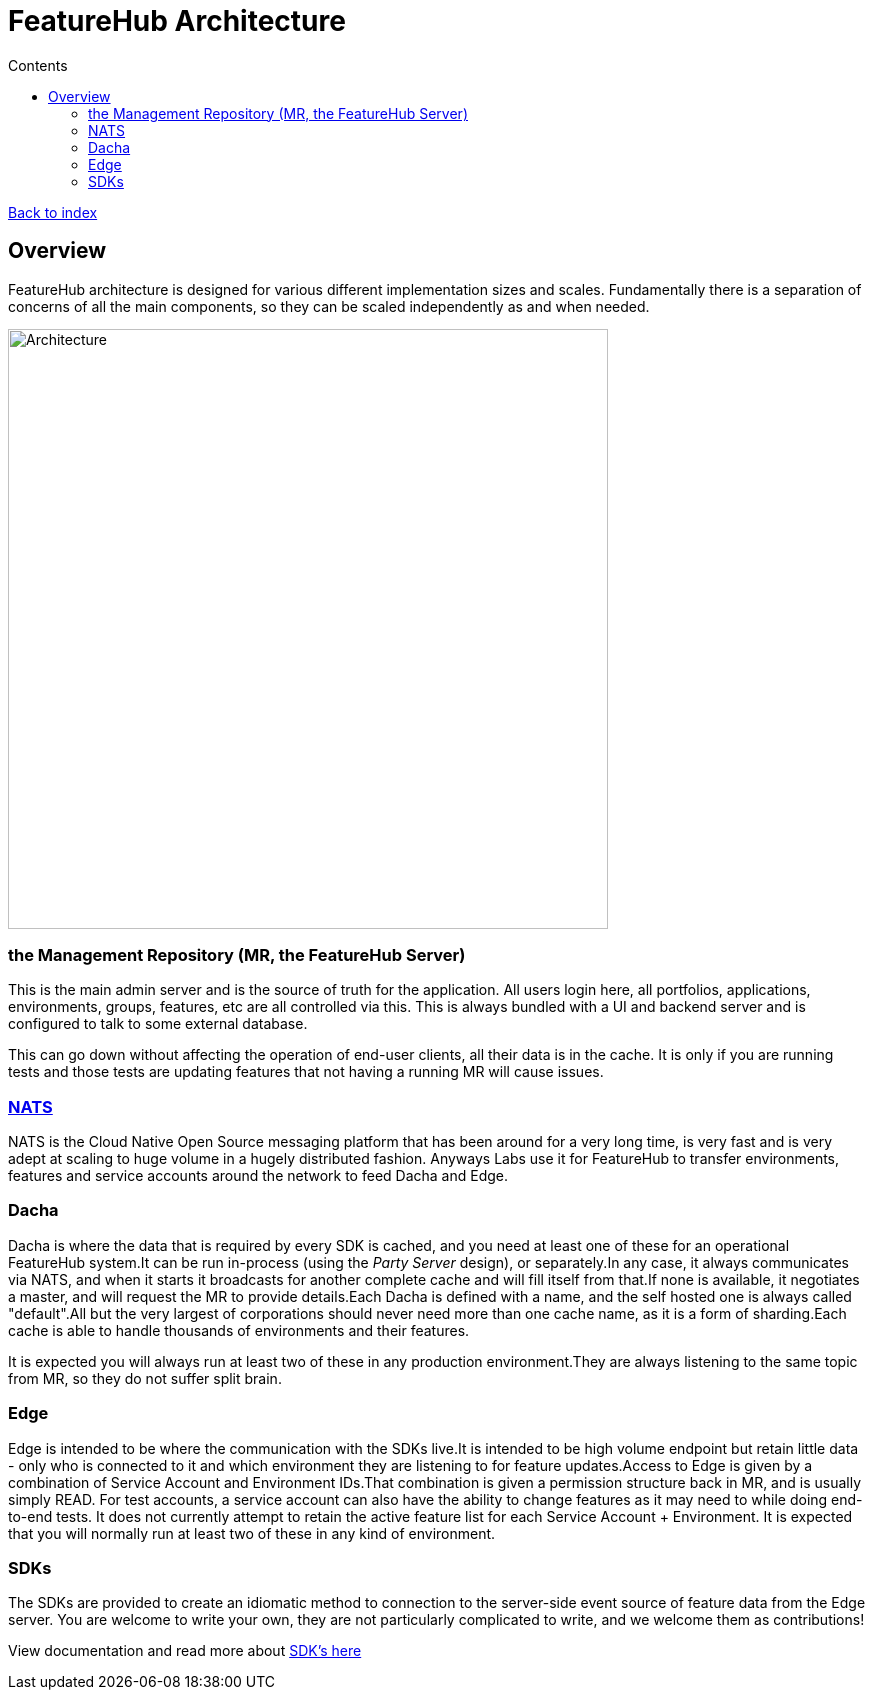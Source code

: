 = FeatureHub Architecture
ifdef::env-github,env-browser[:outfilesuffix: .adoc]
:toc: left
:toclevels: 4
:toc-title: Contents

link:index{outfilesuffix}[Back to index]

== Overview
FeatureHub architecture is designed for various different implementation sizes and scales.
Fundamentally there is a separation of concerns of all the main components, so they can be scaled independently
as and when needed.

image::images/fh_architecture.svg[Architecture,600]

=== the Management Repository (MR, the FeatureHub Server)

This is the main admin server and is the source of truth for the application. All users login here, all portfolios,
applications, environments, groups, features, etc are all controlled via this. This is always bundled with a UI
and backend server and is configured to talk to some external database.

This can go down without affecting the operation of end-user clients, all their data is in the cache. It is only if
you are running tests and those tests are updating features that not having a running MR will cause issues.

=== https://nats.io/[NATS] 

NATS is the Cloud Native Open Source messaging platform that has been around for a very long time, is very fast
and is very adept at scaling to huge volume in a hugely distributed fashion. Anyways Labs use it for FeatureHub
to transfer environments, features and service accounts around the network to feed Dacha and Edge.

=== Dacha

Dacha is where the data that is required by every SDK is cached, and you need at least one of these for an operational
FeatureHub system.It can be run in-process (using the _Party Server_ design), or separately.In any case, it always
communicates via NATS, and when it starts it broadcasts for another complete cache and will fill itself from that.If
none is available, it negotiates a master, and will request the MR to provide details.Each Dacha is defined with a name,
and the self hosted one is always called "default".All but the very largest of corporations should never need more
than one cache name, as it is a form of sharding.Each cache is able to handle thousands of environments and their
features.

It is expected you will always run at least two of these in any production environment.They are always listening to
the same topic from MR, so they do not suffer split brain.

=== Edge

Edge is intended to be where the communication with the SDKs live.It is intended to be high volume endpoint but retain
little data - only who is connected to it and which environment they are listening to for feature updates.Access to
Edge is given by a combination of Service Account and Environment IDs.That combination is given a permission structure
back in MR, and is usually simply READ. For test accounts, a service account can also have the ability to change
features as it may need to while doing end-to-end tests.
It does not currently attempt to retain the active feature list for each Service Account + Environment.
It is expected that you will normally run at least two of these in any kind of environment.

=== SDKs

The SDKs are provided to create an idiomatic method to connection to the server-side event source of feature data from the Edge server.
You are welcome to write your own, they are not particularly complicated to write, and we welcome them as contributions!

View documentation and read more about <<index.adoc#sdks,SDK's here>>

